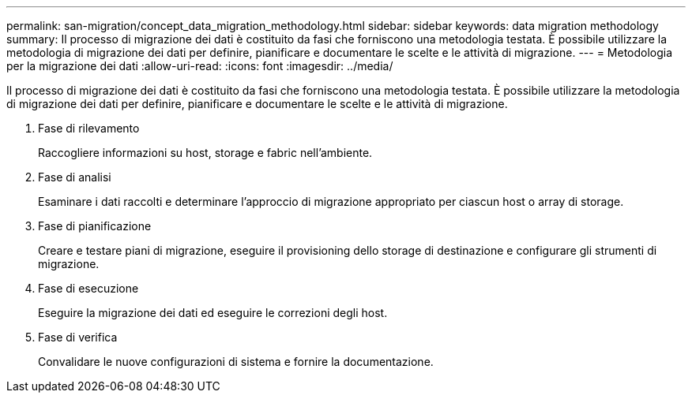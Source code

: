 ---
permalink: san-migration/concept_data_migration_methodology.html 
sidebar: sidebar 
keywords: data migration methodology 
summary: Il processo di migrazione dei dati è costituito da fasi che forniscono una metodologia testata. È possibile utilizzare la metodologia di migrazione dei dati per definire, pianificare e documentare le scelte e le attività di migrazione. 
---
= Metodologia per la migrazione dei dati
:allow-uri-read: 
:icons: font
:imagesdir: ../media/


[role="lead"]
Il processo di migrazione dei dati è costituito da fasi che forniscono una metodologia testata. È possibile utilizzare la metodologia di migrazione dei dati per definire, pianificare e documentare le scelte e le attività di migrazione.

. Fase di rilevamento
+
Raccogliere informazioni su host, storage e fabric nell'ambiente.

. Fase di analisi
+
Esaminare i dati raccolti e determinare l'approccio di migrazione appropriato per ciascun host o array di storage.

. Fase di pianificazione
+
Creare e testare piani di migrazione, eseguire il provisioning dello storage di destinazione e configurare gli strumenti di migrazione.

. Fase di esecuzione
+
Eseguire la migrazione dei dati ed eseguire le correzioni degli host.

. Fase di verifica
+
Convalidare le nuove configurazioni di sistema e fornire la documentazione.


